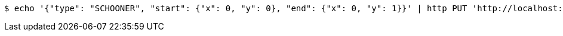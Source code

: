 [source,bash]
----
$ echo '{"type": "SCHOONER", "start": {"x": 0, "y": 0}, "end": {"x": 0, "y": 1}}' | http PUT 'http://localhost:8080/boards/1' 'Content-Type:application/json;charset=UTF-8'
----